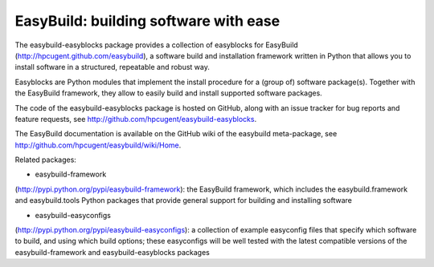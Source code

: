 EasyBuild: building software with ease
--------------------------------------

The easybuild-easyblocks package provides a collection of easyblocks for
EasyBuild (http://hpcugent.github.com/easybuild), a software build and
installation framework written in Python that allows you to install
software in a structured, repeatable and robust way.

Easyblocks are Python modules that implement the install procedure for a
(group of) software package(s). Together with the EasyBuild framework,
they allow to easily build and install supported software packages.

The code of the easybuild-easyblocks package is hosted on GitHub, along
with an issue tracker for bug reports and feature requests, see
http://github.com/hpcugent/easybuild-easyblocks.

The EasyBuild documentation is available on the GitHub wiki of the
easybuild meta-package, see
http://github.com/hpcugent/easybuild/wiki/Home.

Related packages:

- easybuild-framework
(http://pypi.python.org/pypi/easybuild-framework): the EasyBuild
framework, which includes the easybuild.framework and easybuild.tools
Python packages that provide general support for building and installing
software

- easybuild-easyconfigs
(http://pypi.python.org/pypi/easybuild-easyconfigs): a collection of
example easyconfig files that specify which software to build, and using
which build options; these easyconfigs will be well tested with the
latest compatible versions of the easybuild-framework and
easybuild-easyblocks packages
